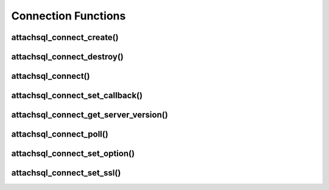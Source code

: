 Connection Functions
====================

attachsql_connect_create()
--------------------------

.. c:function:: attachsql_connect_t *attachsql_connect_create(const char *host, in_port_t port, const char *user, const char *pass, const char *schema, attachsql_error_st **error)

   Creates a connection object with the requested parameters.  If port ``0`` is given then the library will assume a Unix Domain Socket (UDS) connection is required unless explicitly specified.

   .. note::
      The connection is not established until the first query or it is explicitly requested using :c:func:`attachsql_connect`.

   :param host: The host name / IP of the server or socket path for UDS
   :param port: The port number of the server (for TCP/IP)
   :param user: The user name for the connection
   :param pass: The password for the user
   :param schema: The default schema for the connection
   :param error: A pointer to a pointer of an error struct which is created if an error occurs
   :returns: A newly allocated connection object or :c:type:`NULL` on error

   .. versionadded:: 0.1.0

attachsql_connect_destroy()
---------------------------

.. c:function:: void attachsql_connect_destroy(attachsql_connect_t *con)

   Disconnects from the MySQL server (if connected), frees allocated memory associated with the connection object and frees the connection object.

   :param con: The connection object

   .. versionadded:: 0.1.0

attachsql_connect()
-------------------

.. c:function:: attachsql_error_st *attachsql_connect(attachsql_connect_t *con)

   Starts an asyncronus connection to a MySQL server and returns immediately.  Call :c:func:`attachsql_connect_poll` until connected test to see if the connection has been established yet.

   :param con: The connetion object to use for the connection
   :returns: An error struct or NULL if there is no error

   .. versionadded:: 0.1.0

attachsql_connect_set_callback()
--------------------------------

.. c:function:: void attachsql_connect_set_callback(attachsql_connect_t *con, attachsql_callback_fn *function, void *context)

   Sets a callback function which will be executed on connection complete, error, eof or row ready events.

   .. note::
      The callback will only be called as part of an execution of another function such as :c:func:`attachsql_connect_poll`

   :param con: The connection object to bind the callback functino to
   :param function: The callback function
   :param context: A pointer to some data which will be passed to the callback function upon execution

   .. versionadded:: 0.1.0

attachsql_connect_get_server_version()
--------------------------------------

.. c:function:: const char *attachsql_connect_get_server_version(attachsql_connect_t *con)

   Gets the version sting of the MySQL server libAttachSQL is connected to.

   :param con: The connection object to get the version string from
   :returns: The version string or :c:type:`NULL` if not connected

   .. versionadded:: 0.1.0

attachsql_connect_poll()
------------------------

.. c:function:: attachsql_return_t attachsql_connect_poll(attachsql_connect_t *con, attachsql_error_st **error)

   Polls the connection to check if new data is ready.  If there is the new data will automatically be processed ready for use.

   :param con: The connection object to poll
   :param error: A pointer to a pointer of an error struct which is created if an error occurs
   :returns: The status of the connection after the poll

   .. versionadded:: 0.1.0

attachsql_connect_set_option()
------------------------------

.. c:function:: bool attachsql_connect_set_option(attachsql_connect_t *con, attachsql_options_t option, const void *arg)

   Sets various connection options.  A list of possible options are listed at :c:type:`attachsql_options_t`

   :param con: The connection object to set the option on
   :param option: The option to set
   :param arg: The option argument (if any)
   :returns: true on success, false on failure

   .. versionadded:: 0.1.0

attachsql_connect_set_ssl()
---------------------------

.. c:function:: attachsql_error_st *attachsql_connect_set_ssl(attachsql_connect_t *con, const char *key, const char *cert, const char *ca, const char *capath, const char *cipher, bool verify)

   Configures SSL for the MySQL connection.  Should be used before any connection is established.

   .. warning::
      The :c:func:`attachsql_library_init` function must have been called before this function

   :param con: The connection to enable SSL on
   :param key: The certificate key file
   :param cert: The certificate file
   :param ca: The certificate authority file
   :param capath: The path to multiple certificate authority files
   :param cipher: The optional list of ciphers to use, see `OpenSSL's cipher examples <https://www.openssl.org/docs/apps/ciphers.html#EXAMPLES>`_ for how to use this
   :returns: An error object if an error occurs, `NULL` on success

   .. versionadded:: 0.3.0
